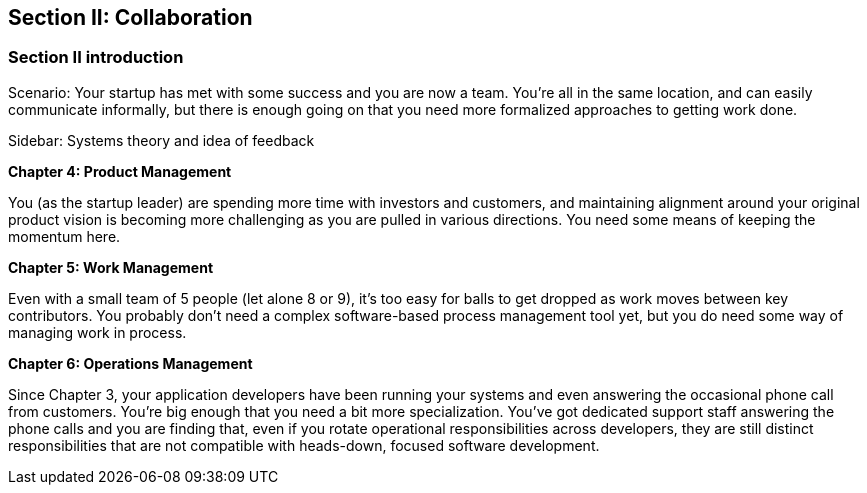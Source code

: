 == Section II: Collaboration

=== Section II introduction

Scenario: Your startup has met with some success and you are now a team. You're all in the same location, and can easily communicate informally, but there is enough going on that you need more formalized approaches to getting work done.

****
Sidebar: Systems theory and idea of feedback
****

*Chapter 4: Product Management*

You (as the startup leader) are spending more time with investors and customers, and maintaining alignment around your original product vision is becoming more challenging as you are pulled in various directions. You need some means of keeping the momentum here.

*Chapter 5: Work Management*

Even with a small team of 5 people (let alone 8 or 9), it's too easy for balls to get dropped as work moves between key contributors. You probably don't need a complex software-based process management tool yet, but you do need some way of managing work in process.

*Chapter 6: Operations Management*

Since Chapter 3, your application developers have been running your systems and even answering the occasional phone call from customers. You're big enough that you need a bit more specialization. You've got dedicated support staff answering the phone calls and you are finding that, even if you rotate operational responsibilities across developers, they are still distinct responsibilities that are not compatible with heads-down, focused software development.
